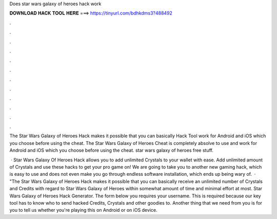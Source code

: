 Does star wars galaxy of heroes hack work



𝐃𝐎𝐖𝐍𝐋𝐎𝐀𝐃 𝐇𝐀𝐂𝐊 𝐓𝐎𝐎𝐋 𝐇𝐄𝐑𝐄 ===> https://tinyurl.com/bdhkdms3?488492



.



.



.



.



.



.



.



.



.



.



.



.

The Star Wars Galaxy of Heroes Hack makes it possible that you can basically Hack Tool work for Android and iOS which you choose before using the cheat. The Star Wars Galaxy of Heroes Cheat is completely absolve to use and work for Android and iOS which you choose before using the cheat. star wars galaxy of heroes free stuff.

 · Star Wars Galaxy Of Heroes Hack allows you to add unlimited Crystals to your wallet with ease. Add unlimited amount of Crystals and use these hacks to get your pro game on! We are going to take you to another new gaming hack, which is easy to use and does not even make you go through endless software installation, which ends up being wary of.  · "The Star Wars Galaxy of Heroes Hack makes it possible that you can basically receive an unlimited number of Crystals and Credits with regard to Star Wars Galaxy of Heroes within somewhat amount of time and minimal effort at most. Star Wars Galaxy of Heroes Hack Generator. The form below you requires your username. This is required because our key tool has to know who to send hacked Credits, Crystals and other goodies to. Another thing that we need from you is for you to tell us whether you're playing this on Android or on iOS device.
